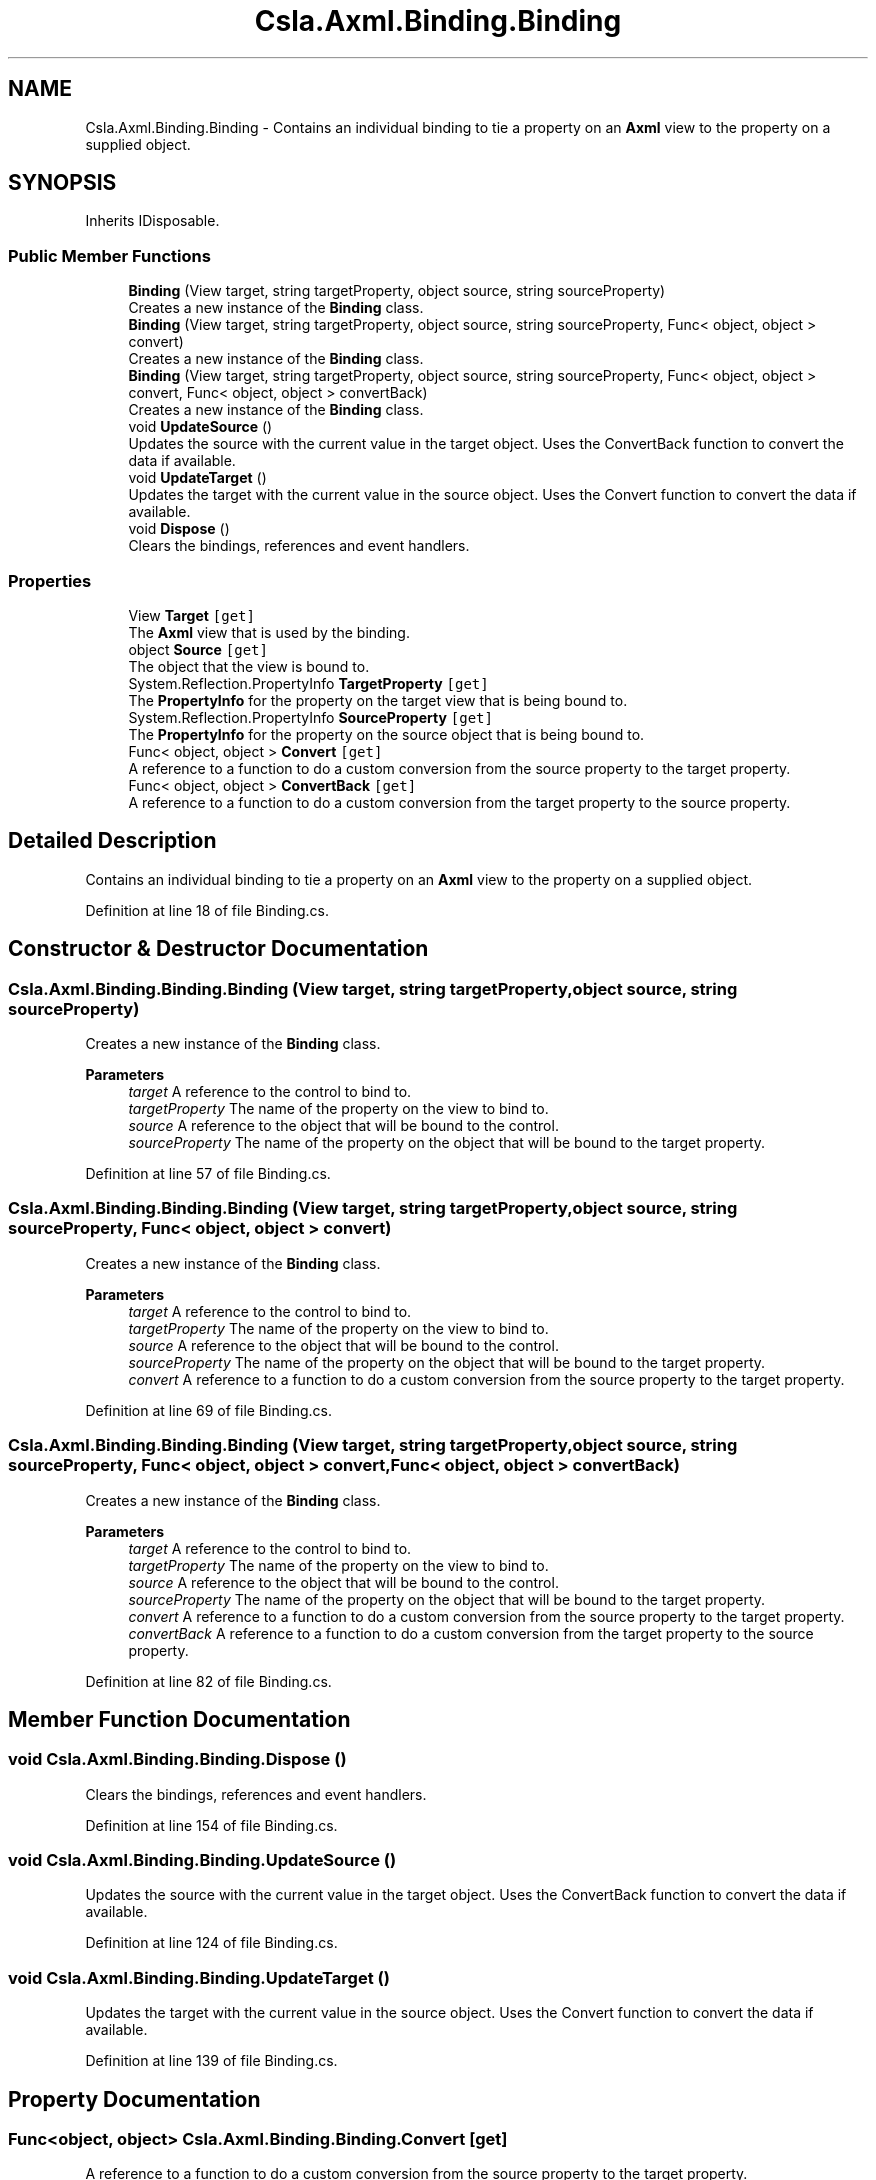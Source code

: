 .TH "Csla.Axml.Binding.Binding" 3 "Wed Jul 21 2021" "Version 5.4.2" "CSLA.NET" \" -*- nroff -*-
.ad l
.nh
.SH NAME
Csla.Axml.Binding.Binding \- Contains an individual binding to tie a property on an \fBAxml\fP view to the property on a supplied object\&.  

.SH SYNOPSIS
.br
.PP
.PP
Inherits IDisposable\&.
.SS "Public Member Functions"

.in +1c
.ti -1c
.RI "\fBBinding\fP (View target, string targetProperty, object source, string sourceProperty)"
.br
.RI "Creates a new instance of the \fBBinding\fP class\&. "
.ti -1c
.RI "\fBBinding\fP (View target, string targetProperty, object source, string sourceProperty, Func< object, object > convert)"
.br
.RI "Creates a new instance of the \fBBinding\fP class\&. "
.ti -1c
.RI "\fBBinding\fP (View target, string targetProperty, object source, string sourceProperty, Func< object, object > convert, Func< object, object > convertBack)"
.br
.RI "Creates a new instance of the \fBBinding\fP class\&. "
.ti -1c
.RI "void \fBUpdateSource\fP ()"
.br
.RI "Updates the source with the current value in the target object\&. Uses the ConvertBack function to convert the data if available\&. "
.ti -1c
.RI "void \fBUpdateTarget\fP ()"
.br
.RI "Updates the target with the current value in the source object\&. Uses the Convert function to convert the data if available\&. "
.ti -1c
.RI "void \fBDispose\fP ()"
.br
.RI "Clears the bindings, references and event handlers\&. "
.in -1c
.SS "Properties"

.in +1c
.ti -1c
.RI "View \fBTarget\fP\fC [get]\fP"
.br
.RI "The \fBAxml\fP view that is used by the binding\&. "
.ti -1c
.RI "object \fBSource\fP\fC [get]\fP"
.br
.RI "The object that the view is bound to\&. "
.ti -1c
.RI "System\&.Reflection\&.PropertyInfo \fBTargetProperty\fP\fC [get]\fP"
.br
.RI "The \fBPropertyInfo\fP for the property on the target view that is being bound to\&. "
.ti -1c
.RI "System\&.Reflection\&.PropertyInfo \fBSourceProperty\fP\fC [get]\fP"
.br
.RI "The \fBPropertyInfo\fP for the property on the source object that is being bound to\&. "
.ti -1c
.RI "Func< object, object > \fBConvert\fP\fC [get]\fP"
.br
.RI "A reference to a function to do a custom conversion from the source property to the target property\&. "
.ti -1c
.RI "Func< object, object > \fBConvertBack\fP\fC [get]\fP"
.br
.RI "A reference to a function to do a custom conversion from the target property to the source property\&. "
.in -1c
.SH "Detailed Description"
.PP 
Contains an individual binding to tie a property on an \fBAxml\fP view to the property on a supplied object\&. 


.PP
Definition at line 18 of file Binding\&.cs\&.
.SH "Constructor & Destructor Documentation"
.PP 
.SS "Csla\&.Axml\&.Binding\&.Binding\&.Binding (View target, string targetProperty, object source, string sourceProperty)"

.PP
Creates a new instance of the \fBBinding\fP class\&. 
.PP
\fBParameters\fP
.RS 4
\fItarget\fP A reference to the control to bind to\&.
.br
\fItargetProperty\fP The name of the property on the view to bind to\&.
.br
\fIsource\fP A reference to the object that will be bound to the control\&.
.br
\fIsourceProperty\fP The name of the property on the object that will be bound to the target property\&.
.RE
.PP

.PP
Definition at line 57 of file Binding\&.cs\&.
.SS "Csla\&.Axml\&.Binding\&.Binding\&.Binding (View target, string targetProperty, object source, string sourceProperty, Func< object, object > convert)"

.PP
Creates a new instance of the \fBBinding\fP class\&. 
.PP
\fBParameters\fP
.RS 4
\fItarget\fP A reference to the control to bind to\&.
.br
\fItargetProperty\fP The name of the property on the view to bind to\&.
.br
\fIsource\fP A reference to the object that will be bound to the control\&.
.br
\fIsourceProperty\fP The name of the property on the object that will be bound to the target property\&.
.br
\fIconvert\fP A reference to a function to do a custom conversion from the source property to the target property\&.
.RE
.PP

.PP
Definition at line 69 of file Binding\&.cs\&.
.SS "Csla\&.Axml\&.Binding\&.Binding\&.Binding (View target, string targetProperty, object source, string sourceProperty, Func< object, object > convert, Func< object, object > convertBack)"

.PP
Creates a new instance of the \fBBinding\fP class\&. 
.PP
\fBParameters\fP
.RS 4
\fItarget\fP A reference to the control to bind to\&.
.br
\fItargetProperty\fP The name of the property on the view to bind to\&.
.br
\fIsource\fP A reference to the object that will be bound to the control\&.
.br
\fIsourceProperty\fP The name of the property on the object that will be bound to the target property\&.
.br
\fIconvert\fP A reference to a function to do a custom conversion from the source property to the target property\&.
.br
\fIconvertBack\fP A reference to a function to do a custom conversion from the target property to the source property\&.
.RE
.PP

.PP
Definition at line 82 of file Binding\&.cs\&.
.SH "Member Function Documentation"
.PP 
.SS "void Csla\&.Axml\&.Binding\&.Binding\&.Dispose ()"

.PP
Clears the bindings, references and event handlers\&. 
.PP
Definition at line 154 of file Binding\&.cs\&.
.SS "void Csla\&.Axml\&.Binding\&.Binding\&.UpdateSource ()"

.PP
Updates the source with the current value in the target object\&. Uses the ConvertBack function to convert the data if available\&. 
.PP
Definition at line 124 of file Binding\&.cs\&.
.SS "void Csla\&.Axml\&.Binding\&.Binding\&.UpdateTarget ()"

.PP
Updates the target with the current value in the source object\&. Uses the Convert function to convert the data if available\&. 
.PP
Definition at line 139 of file Binding\&.cs\&.
.SH "Property Documentation"
.PP 
.SS "Func<object, object> Csla\&.Axml\&.Binding\&.Binding\&.Convert\fC [get]\fP"

.PP
A reference to a function to do a custom conversion from the source property to the target property\&. 
.PP
Definition at line 43 of file Binding\&.cs\&.
.SS "Func<object, object> Csla\&.Axml\&.Binding\&.Binding\&.ConvertBack\fC [get]\fP"

.PP
A reference to a function to do a custom conversion from the target property to the source property\&. 
.PP
Definition at line 48 of file Binding\&.cs\&.
.SS "object Csla\&.Axml\&.Binding\&.Binding\&.Source\fC [get]\fP"

.PP
The object that the view is bound to\&. 
.PP
Definition at line 28 of file Binding\&.cs\&.
.SS "System\&.Reflection\&.PropertyInfo Csla\&.Axml\&.Binding\&.Binding\&.SourceProperty\fC [get]\fP"

.PP
The \fBPropertyInfo\fP for the property on the source object that is being bound to\&. 
.PP
Definition at line 38 of file Binding\&.cs\&.
.SS "View Csla\&.Axml\&.Binding\&.Binding\&.Target\fC [get]\fP"

.PP
The \fBAxml\fP view that is used by the binding\&. 
.PP
Definition at line 23 of file Binding\&.cs\&.
.SS "System\&.Reflection\&.PropertyInfo Csla\&.Axml\&.Binding\&.Binding\&.TargetProperty\fC [get]\fP"

.PP
The \fBPropertyInfo\fP for the property on the target view that is being bound to\&. 
.PP
Definition at line 33 of file Binding\&.cs\&.

.SH "Author"
.PP 
Generated automatically by Doxygen for CSLA\&.NET from the source code\&.
